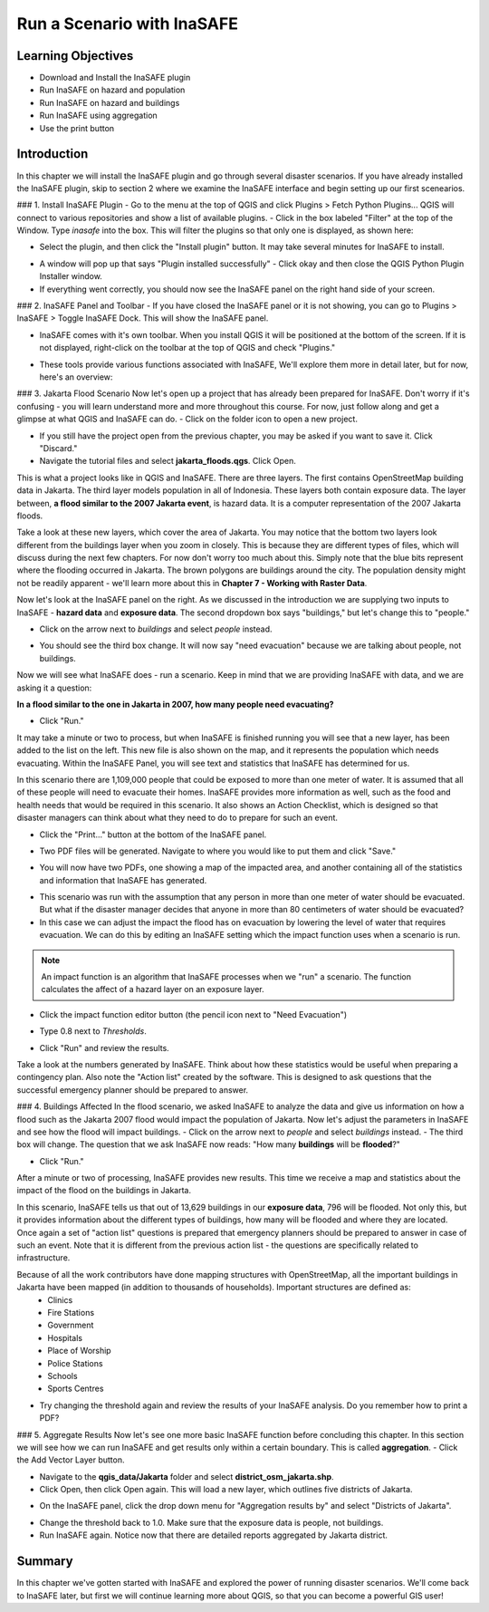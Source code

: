Run a Scenario with InaSAFE===========================Learning Objectives-------------------* Download and Install the InaSAFE plugin* Run InaSAFE on hazard and population* Run InaSAFE on hazard and buildings* Run InaSAFE using aggregation* Use the print buttonIntroduction------------In this chapter we will install the InaSAFE plugin and go through several disaster scenarios.  If you have already installed the InaSAFE plugin, skip to section 2 where we examine the InaSAFE interface and begin setting up our first scenearios.### 1. Install InaSAFE Plugin- Go to the menu at the top of  QGIS and click Plugins > Fetch Python Plugins...  QGIS will connect to various repositories and show a list of available plugins.- Click in the box labeled "Filter" at the top of the Window.  Type *inasafe* into the box.  This will filter the plugins so that only one is displayed, as shown here:.. image:: /static/tutorial/intro-analysis/4_1.png   :align: center- Select the plugin, and then click the "Install plugin" button.  It may take several minutes for InaSAFE to install... image:: /static/tutorial/intro-analysis/4_2.png   :align: center- A window will pop up that says "Plugin installed successfully" - Click okay and then close the QGIS Python Plugin Installer window.- If everything went correctly, you should now see the InaSAFE panel on the right hand side of your screen... image:: /static/tutorial/intro-analysis/4_3.png   :align: center### 2. InaSAFE Panel and Toolbar- If you have closed the InaSAFE panel or it is not showing, you can go to Plugins > InaSAFE > Toggle InaSAFE Dock.  This will show the InaSAFE panel. .. image:: /static/tutorial/intro-analysis/4_4.png   :align: center- InaSAFE comes with it's own toolbar.  When you install QGIS it will be positioned at the bottom of the screen.  If it is not displayed, right-click on the toolbar at the top of QGIS and check "Plugins.".. image:: /static/tutorial/intro-analysis/4_5.png   :align: center- These tools provide various functions associated with InaSAFE,  We'll explore them more in detail later, but for now, here's an overview:.. image:: /static/tutorial/intro-analysis/4_6.png   :align: center### 3. Jakarta Flood ScenarioNow let's open up a project that has already been prepared for InaSAFE.  Don't worry if it's confusing - you will learn understand more and more throughout this course.  For now, just follow along and get a glimpse at what QGIS and InaSAFE can do.- Click on the folder icon to open a new project... image:: /static/tutorial/intro-analysis/4_7.png   :align: center- If you still have the project open from the previous chapter, you may be asked if you want to save it.  Click "Discard."- Navigate the tutorial files and select **jakarta_floods.qgs**.  Click Open... image:: /static/tutorial/intro-analysis/4_8.png   :align: centerThis is what a project looks like in QGIS and InaSAFE.  There are three layers.  The first contains OpenStreetMap building data in Jakarta.  The third layer models population in all of Indonesia.  These layers both contain exposure data.  The layer between, **a flood similar to the 2007 Jakarta event**, is hazard data.  It is a computer representation of the 2007 Jakarta floods.Take a look at these new layers, which cover the area of Jakarta.  You may notice that the bottom two layers look different from the buildings layer when you zoom in closely.  This is because they are different types of files, which will discuss during the next few chapters.  For now don't worry too much about this.  Simply note that the blue bits represent where the flooding occurred in Jakarta.  The brown polygons are buildings around the city.  The population density might not be readily apparent - we'll learn more about this in **Chapter 7 - Working with Raster Data**.Now let's look at the InaSAFE panel on the right.  As we discussed in the introduction we are supplying two inputs to InaSAFE - **hazard data** and **exposure data**.  The second dropdown box says "buildings," but let's change this to "people."- Click on the arrow next to *buildings* and select *people* instead... image:: /static/tutorial/intro-analysis/4_9.png   :align: center- You should see the third box change.  It will now say "need evacuation" because we are talking about people, not buildings... image:: /static/tutorial/intro-analysis/4_10.png   :align: centerNow we will see what InaSAFE does - run a scenario.  Keep in mind that we are providing InaSAFE with data, and we are asking it a question:**In a flood similar to the one in Jakarta in 2007, how many people need evacuating?**- Click "Run."It may take a minute or two to process, but when InaSAFE is finished running you will see that a new layer, has been added to the list on the left.  This new file is also shown on the map, and it represents the population which needs evacuating.  Within the InaSAFE Panel, you will see text and statistics that InaSAFE has determined for us... image:: /static/tutorial/intro-analysis/4_11.png   :align: center.. image:: /static/tutorial/intro-analysis/4_12.png   :align: centerIn this scenario there are 1,109,000 people that could be exposed to more than one meter of water.  It is assumed that all of these people will need to evacuate their homes.  InaSAFE provides more information as well, such as the food and health needs that would be required in this scenario. It also shows an Action Checklist, which is designed so that disaster managers can think about what they need to do to prepare for such an event.- Click the "Print..." button at the bottom of the InaSAFE panel... image:: /static/tutorial/intro-analysis/4_13.png   :align: center- Two PDF files will be generated.  Navigate to where you would like to put them and click "Save.".. image:: /static/tutorial/intro-analysis/4_14.png   :align: center- You will now have two PDFs, one showing a map of the impacted area, and another containing all of the statistics and information that InaSAFE has generated... image:: /static/tutorial/intro-analysis/4_15.png   :align: center  .. image:: /static/tutorial/intro-analysis/4_16.png   :align: center- This scenario was run with the assumption that any person in more than one meter of water should be evacuated.  But what if the disaster manager decides that anyone in more than 80 centimeters of water should be evacuated?- In this case we can adjust the impact the flood has on evacuation by lowering the level of water that requires evacuation.  We can do this by editing an InaSAFE setting which the impact function uses when a scenario is run... note:: An impact function is an algorithm that InaSAFE processes when we "run" a scenario.  The function calculates the affect of a hazard layer on an exposure layer.- Click the impact function editor button (the pencil icon next to "Need Evacuation").. image:: /static/tutorial/intro-analysis/4_17.png   :align: center- Type 0.8 next to *Thresholds*... image:: /static/tutorial/intro-analysis/4_18.png   :align: center- Click "Run" and review the results.Take a look at the numbers generated by InaSAFE.  Think about how these statistics would be useful when preparing a contingency plan.  Also note the "Action list" created by the software.  This is designed to ask questions that the successful emergency planner should be prepared to answer.### 4.  Buildings AffectedIn the flood scenario, we asked InaSAFE to analyze the data and give us information on how a flood such as the Jakarta 2007 flood would impact the population of Jakarta.  Now let's adjust the parameters in InaSAFE and see how the flood will impact buildings.- Click on the arrow next to *people* and select *buildings* instead.- The third box will change.  The question that we ask InaSAFE now reads: "How many **buildings** will be **flooded**?".. image:: /static/tutorial/intro-analysis/4_19.png   :align: center- Click "Run."After a minute or two of processing, InaSAFE provides new results.  This time we receive a map and statistics about the impact of the flood on the buildings in Jakarta... image:: /static/tutorial/intro-analysis/4_20.png   :align: centerIn this scenario, InaSAFE tells us that out of 13,629 buildings in our **exposure data**, 796 will be flooded.  Not only this, but it provides information about the different types of buildings, how many will be flooded and where they are located.  Once again a set of "action list" questions is prepared that emergency planners should be prepared to answer in case of such an event.  Note that it is different from the previous action list - the questions are specifically related to infrastructure.Because of all the work contributors have done mapping structures with OpenStreetMap, all the important buildings in Jakarta have been mapped (in addition to thousands of households).  Important structures are defined as:		- Clinics		- Fire Stations		- Government		- Hospitals		- Place of Worship		- Police Stations		- Schools		- Sports Centres- Try changing the threshold again and review the results of your InaSAFE analysis.  Do you remember how to print a PDF?### 5.  Aggregate ResultsNow let's see one more basic InaSAFE function before concluding this chapter.  In this section we will see how we can run InaSAFE and get results only within a certain boundary.  This is called **aggregation**.- Click the Add Vector Layer button... image:: /static/tutorial/intro-analysis/4_21.png   :align: center- Navigate to the **qgis_data/Jakarta** folder and select **district_osm_jakarta.shp**.- Click Open, then click Open again.  This will load a new layer, which outlines five districts of Jakarta... image:: /static/tutorial/intro-analysis/4_22.png   :align: center-  On the InaSAFE panel, click the drop down menu for "Aggregation results by" and select "Districts of Jakarta"... image:: /static/tutorial/intro-analysis/4_23.png   :align: center- Change the threshold back to 1.0.  Make sure that the exposure data is people, not buildings.- Run InaSAFE again.  Notice now that there are detailed reports aggregated by Jakarta district.Summary-------In this chapter we've gotten started with InaSAFE and explored the power of running disaster scenarios.  We'll come back to InaSAFE later, but first we will continue learning more about QGIS, so that you can become a powerful GIS user!